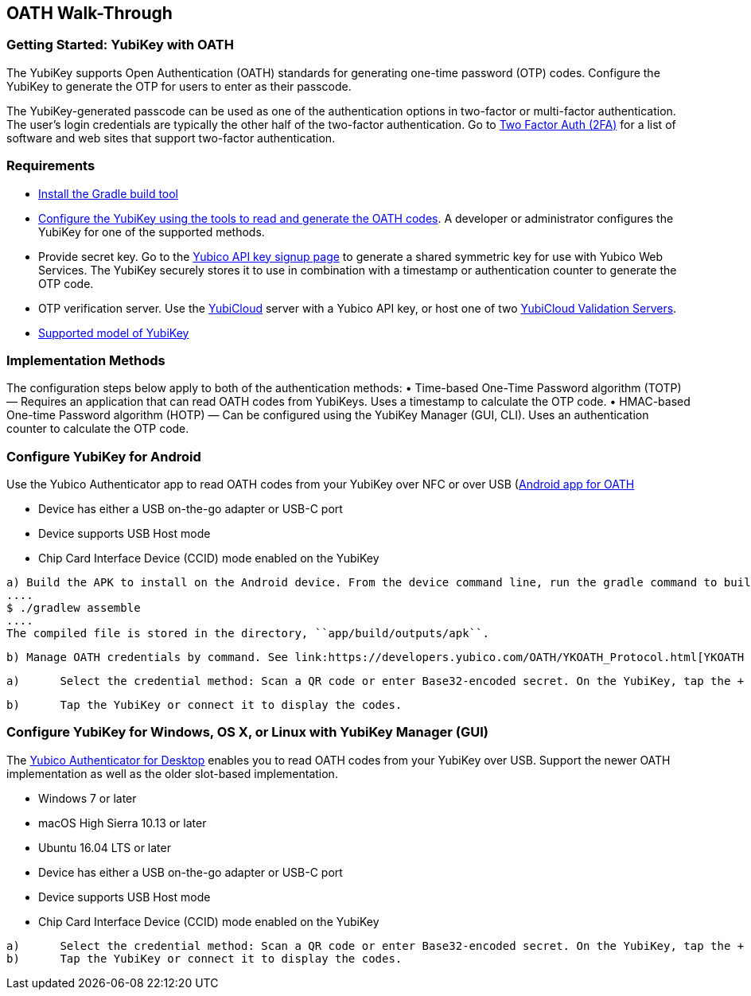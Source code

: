 == OATH Walk-Through


=== Getting Started: YubiKey with OATH
The YubiKey supports Open Authentication (OATH) standards for generating one-time password (OTP) codes. Configure the YubiKey to generate the OTP for users to enter as their passcode.

The YubiKey-generated passcode can be used as one of the authentication options in two-factor or multi-factor authentication. The user’s login credentials are typically the other half of the two-factor authentication. Go to link:https://twofactorauth.org/[Two Factor Auth (2FA)] for a list of software and web sites that support two-factor authentication.


=== Requirements

* link:https://gradle.org/install/[Install the Gradle build tool]
* link:..//YubiKey_OATH_software.html[Configure the YubiKey using the tools to read and generate the OATH codes]. A developer or administrator configures the YubiKey for one of the supported methods.
* Provide secret key. Go to the link:https://upgrade.yubico.com/getapikey/[Yubico API key signup page] to generate a shared symmetric key for use with Yubico Web Services. The YubiKey securely stores it to use in combination with a timestamp or authentication counter to generate the OTP code.
* OTP verification server. Use the link:https://www.yubico.com/products/services-software/yubicloud/[YubiCloud] server with a Yubico API key, or host one of two link:../../Software_Projects/Yubico_OTP/YubiCloud_Validation_Servers/[YubiCloud Validation Servers].
* link:https://www.yubico.com/products/compare-products-series/[Supported model of YubiKey]


=== Implementation Methods
The configuration steps below apply to both of the authentication methods:
•	Time-based One-Time Password algorithm (TOTP) — Requires an application that can read OATH codes from YubiKeys. Uses a timestamp to calculate the OTP code.
•	HMAC-based One-time Password algorithm (HOTP) — Can be configured using the YubiKey Manager (GUI, CLI). Uses an authentication counter to calculate the OTP code.


=== Configure YubiKey for Android
Use the Yubico Authenticator app to read OATH codes from your YubiKey over NFC or over USB (link:https://developers.yubico.com/yubioath-android/[Android app for OATH]

:Step 1: If using USB, verify USB connection requirements:

    * Device has either a USB on-the-go adapter or USB-C port
    * Device supports USB Host mode
    * Chip Card Interface Device (CCID) mode enabled on the YubiKey

:Step 2:	From Google Play, download the Yubico Authenticator app to your device.
:Step 3:	Add app for Android device to read OATH codes from YubiKey.

          a) Build the APK to install on the Android device. From the device command line, run the gradle command to build the Android Studio app.
          ....
          $ ./gradlew assemble
          ....
          The compiled file is stored in the directory, ``app/build/outputs/apk``.

          b) Manage OATH credentials by command. See link:https://developers.yubico.com/OATH/YKOATH_Protocol.html[YKOATH protocol specification]. The YKOATH protocol includes commands for: Select, Put, Delete, Set Code, Reset, List, Calculate, Validate, Calculate All, Send Remaining.

:Step 4: Add credentials to the YubiKey

         a)	Select the credential method: Scan a QR code or enter Base32-encoded secret. On the YubiKey, tap the + to select the option.

         b)	Tap the YubiKey or connect it to display the codes.


=== Configure YubiKey for Windows, OS X, or Linux with YubiKey Manager (GUI)
The link:https://developers.yubico.com/yubioath-desktop/[Yubico Authenticator for Desktop] enables you to read OATH codes from your YubiKey over USB. Support the newer OATH implementation as well as the older slot-based implementation.

:Step 1: Verify supported version:

         * Windows 7 or later
         * macOS High Sierra 10.13 or later
         * Ubuntu 16.04 LTS or later

:Step 2: For Linux, ensure the ``pcscd`` service is installed and running.

:Step 3:	If using USB, verify USB connection requirements:

          * Device has either a USB on-the-go adapter or USB-C port
          * Device supports USB Host mode
          * Chip Card Interface Device (CCID) mode enabled on the YubiKey

:Step 4:	Download the YubiOATH Desktop.

:Step 5:	Add credentials to the YubiKey:

          a)	Select the credential method: Scan a QR code or enter Base32-encoded secret. On the YubiKey, tap the + to select the option.
          b)	Tap the YubiKey or connect it to display the codes.
